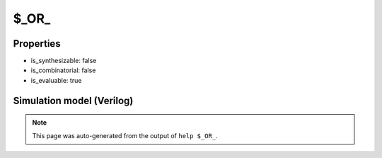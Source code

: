 $_OR_
=====

.. cell:def:: $_OR_
   :title: $_OR_

   A 2-input OR gate.
   ::
   
      Truth table:    A B | Y
                     -----+---
                      0 0 | 0
                      0 1 | 1
                      1 0 | 1
                      1 1 | 1
      

Properties
----------

- is_synthesizable: false
- is_combinatorial: false
- is_evaluable: true

Simulation model (Verilog)
--------------------------

.. code-block:: verilog
   :caption: simcells.v:113

   module \$_OR_ (A, B, Y);
       input A, B;
       output Y;
       assign Y = A | B;
   endmodule

.. note::

   This page was auto-generated from the output of
   ``help $_OR_``.
